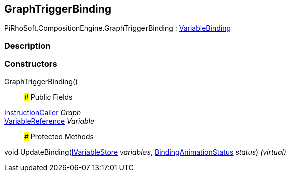 [#reference/graph-trigger-binding]

## GraphTriggerBinding

PiRhoSoft.CompositionEngine.GraphTriggerBinding : <<reference/variable-binding.html,VariableBinding>>

### Description

### Constructors

GraphTriggerBinding()::

### Public Fields

<<reference/instruction-caller.html,InstructionCaller>> _Graph_::

<<reference/variable-reference.html,VariableReference>> _Variable_::

### Protected Methods

void UpdateBinding(<<reference/i-variable-store.html,IVariableStore>> _variables_, <<reference/binding-animation-status.html,BindingAnimationStatus>> _status_) _(virtual)_::